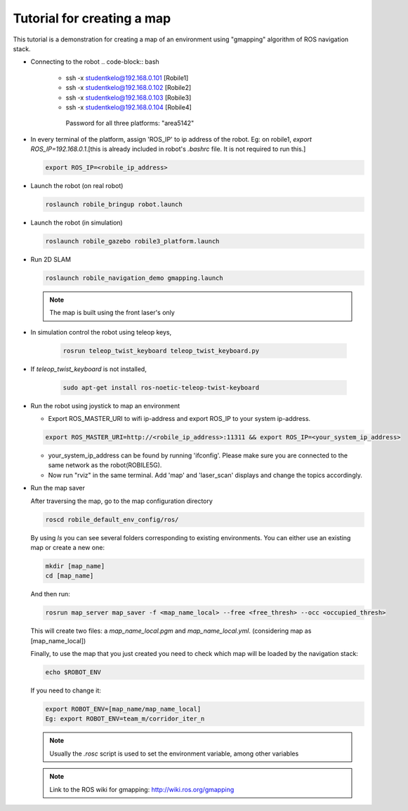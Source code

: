 .. _architecture:

Tutorial for creating a map 
============================

This tutorial is a demonstration for creating a  map of an environment using "gmapping" algorithm of ROS navigation stack. 

* Connecting to the robot
  .. code-block:: bash

    -  ssh -x studentkelo@192.168.0.101   [Robile1]     
    -  ssh -x studentkelo@192.168.0.102   [Robile2]     
    -  ssh -x studentkelo@192.168.0.103   [Robile3]     
    -  ssh -x studentkelo@192.168.0.104   [Robile4] 

      Password for all three platforms: "area5142"  

* In every terminal of the platform, assign 'ROS_IP' to ip address of the robot. Eg: on robile1,  `export ROS_IP=192.168.0.1`.[this is already included in robot's `.bashrc` file. It is not required to run this.]

  .. code-block:: bash

        export ROS_IP=<robile_ip_address>

* Launch the robot (on real robot)

  .. code-block:: bash

      roslaunch robile_bringup robot.launch

* Launch the robot (in simulation)

  .. code-block:: bash

      roslaunch robile_gazebo robile3_platform.launch

* Run 2D SLAM

  .. code-block:: bash

      roslaunch robile_navigation_demo gmapping.launch

  .. note::

      The map is built using the front laser's only

* In simulation control the robot using teleop keys,
  
    .. code-block:: bash

        rosrun teleop_twist_keyboard teleop_twist_keyboard.py

* If `teleop_twist_keyboard` is not installed, 
  
    .. code-block:: bash

        sudo apt-get install ros-noetic-teleop-twist-keyboard

* Run the robot using joystick to map an environment
  
  - Export ROS_MASTER_URI to wifi ip-address and export ROS_IP to your system ip-address.  

  .. code-block:: bash

      export ROS_MASTER_URI=http://<robile_ip_address>:11311 && export ROS_IP=<your_system_ip_address>  

  - your_system_ip_address can be found by running 'ifconfig'. Please make sure you are connected to the same network as the robot(ROBILE5G).
      
  - Now run "rviz" in the same terminal. Add 'map' and 'laser_scan' displays and change the topics accordingly.

* Run the map saver

  After traversing the map, go to the map configuration directory

  .. code-block:: bash

      roscd robile_default_env_config/ros/

  By using `ls` you can see several folders corresponding to existing environments.
  You can either use an existing map or create a new one:

  .. code-block:: bash

      mkdir [map_name]
      cd [map_name]

  And then run:

  .. code-block:: bash

      rosrun map_server map_saver -f <map_name_local> --free <free_thresh> --occ <occupied_thresh>

  This will create two files: a `map_name_local.pgm` and `map_name_local.yml`. (considering map as [map_name_local])

  Finally, to use the map that you just created you need to check which map will be loaded by the navigation stack:

  .. code-block:: bash

      echo $ROBOT_ENV

  If you need to change it:

  .. code-block:: bash

      export ROBOT_ENV=[map_name/map_name_local]  
      Eg: export ROBOT_ENV=team_m/corridor_iter_n  

  .. note::

      Usually the `.rosc` script is used to set the environment variable, among other variables

  .. note::
      Link to the ROS wiki for gmapping: 
      http://wiki.ros.org/gmapping